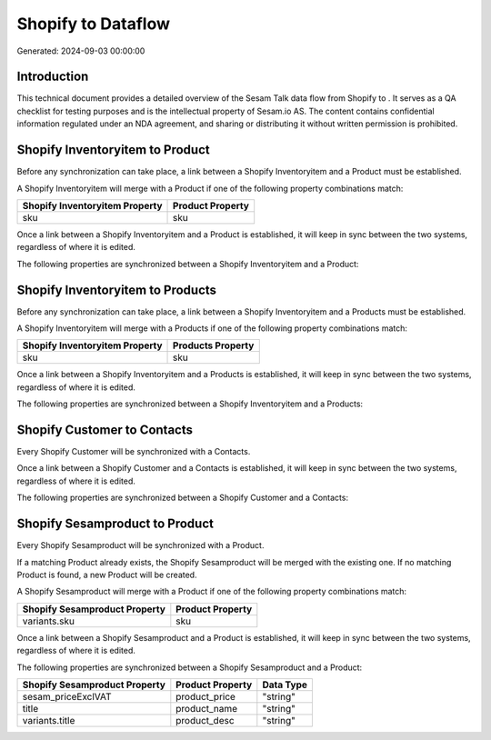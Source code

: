 ====================
Shopify to  Dataflow
====================

Generated: 2024-09-03 00:00:00

Introduction
------------

This technical document provides a detailed overview of the Sesam Talk data flow from Shopify to . It serves as a QA checklist for testing purposes and is the intellectual property of Sesam.io AS. The content contains confidential information regulated under an NDA agreement, and sharing or distributing it without written permission is prohibited.

Shopify Inventoryitem to  Product
---------------------------------
Before any synchronization can take place, a link between a Shopify Inventoryitem and a  Product must be established.

A Shopify Inventoryitem will merge with a  Product if one of the following property combinations match:

.. list-table::
   :header-rows: 1

   * - Shopify Inventoryitem Property
     -  Product Property
   * - sku
     - sku

Once a link between a Shopify Inventoryitem and a  Product is established, it will keep in sync between the two systems, regardless of where it is edited.

The following properties are synchronized between a Shopify Inventoryitem and a  Product:

.. list-table::
   :header-rows: 1

   * - Shopify Inventoryitem Property
     -  Product Property
     -  Data Type


Shopify Inventoryitem to  Products
----------------------------------
Before any synchronization can take place, a link between a Shopify Inventoryitem and a  Products must be established.

A Shopify Inventoryitem will merge with a  Products if one of the following property combinations match:

.. list-table::
   :header-rows: 1

   * - Shopify Inventoryitem Property
     -  Products Property
   * - sku
     - sku

Once a link between a Shopify Inventoryitem and a  Products is established, it will keep in sync between the two systems, regardless of where it is edited.

The following properties are synchronized between a Shopify Inventoryitem and a  Products:

.. list-table::
   :header-rows: 1

   * - Shopify Inventoryitem Property
     -  Products Property
     -  Data Type


Shopify Customer to  Contacts
-----------------------------
Every Shopify Customer will be synchronized with a  Contacts.

Once a link between a Shopify Customer and a  Contacts is established, it will keep in sync between the two systems, regardless of where it is edited.

The following properties are synchronized between a Shopify Customer and a  Contacts:

.. list-table::
   :header-rows: 1

   * - Shopify Customer Property
     -  Contacts Property
     -  Data Type


Shopify Sesamproduct to  Product
--------------------------------
Every Shopify Sesamproduct will be synchronized with a  Product.

If a matching  Product already exists, the Shopify Sesamproduct will be merged with the existing one.
If no matching  Product is found, a new  Product will be created.

A Shopify Sesamproduct will merge with a  Product if one of the following property combinations match:

.. list-table::
   :header-rows: 1

   * - Shopify Sesamproduct Property
     -  Product Property
   * - variants.sku
     - sku

Once a link between a Shopify Sesamproduct and a  Product is established, it will keep in sync between the two systems, regardless of where it is edited.

The following properties are synchronized between a Shopify Sesamproduct and a  Product:

.. list-table::
   :header-rows: 1

   * - Shopify Sesamproduct Property
     -  Product Property
     -  Data Type
   * - sesam_priceExclVAT
     - product_price
     - "string"
   * - title
     - product_name
     - "string"
   * - variants.title
     - product_desc
     - "string"

